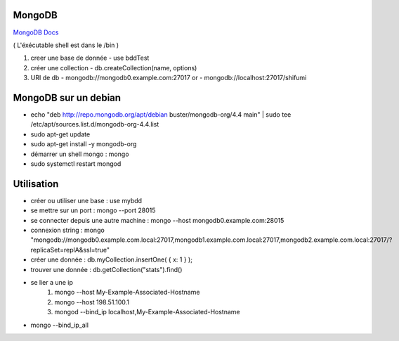 .. index::
   single: MongoDB; 

MongoDB
===================

`MongoDB Docs`_

.. _`MongoDB Docs`: https://docs.mongodb.com/

( L'éxécutable shell est dans le /bin ) 

1. creer une base de donnée 
   - use bddTest
   
2. créer une collection
   - db.createCollection(name, options)
   
3. URI de db
   - mongodb://mongodb0.example.com:27017  or 
   - mongodb://localhost:27017/shifumi

   
MongoDB sur un debian
===================

- echo "deb http://repo.mongodb.org/apt/debian buster/mongodb-org/4.4 main" | sudo tee /etc/apt/sources.list.d/mongodb-org-4.4.list 
- sudo apt-get update
- sudo apt-get install -y mongodb-org
- démarrer un shell mongo : mongo
- sudo systemctl restart mongod

Utilisation
===================

- créer ou utiliser une base : use mybdd
- se mettre sur un port :  mongo --port 28015
- se connecter depuis une autre machine : mongo --host mongodb0.example.com:28015
- connexion string : mongo "mongodb://mongodb0.example.com.local:27017,mongodb1.example.com.local:27017,mongodb2.example.com.local:27017/?replicaSet=replA&ssl=true"
- créer une donnée : db.myCollection.insertOne( { x: 1 } );
- trouver une donnée : db.getCollection("stats").find()

- se lier a une ip 
   1. mongo --host My-Example-Associated-Hostname
   2. mongo --host 198.51.100.1
   3. mongod --bind_ip localhost,My-Example-Associated-Hostname

- mongo --bind_ip_all



